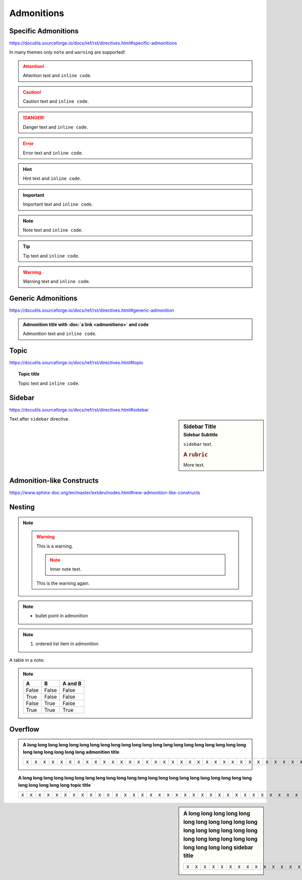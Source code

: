Admonitions
===========

Specific Admonitions
--------------------

https://docutils.sourceforge.io/docs/ref/rst/directives.html#specific-admonitions

In many themes only ``note`` and ``warning`` are supported!

.. attention::

    Attention text and ``inline code``.

.. caution::

    Caution text and ``inline code``.

.. danger::

    Danger text and ``inline code``.

.. error::

    Error text and ``inline code``.

.. hint::

    Hint text and ``inline code``.

.. important::

    Important text and ``inline code``.

.. note::

    Note text and ``inline code``.

.. tip::

    Tip text and ``inline code``.

.. warning::

    Warning text and ``inline code``.


Generic Admonitions
-------------------

https://docutils.sourceforge.io/docs/ref/rst/directives.html#generic-admonition

.. admonition:: Admonition title with :doc:`a link <admonitions>` and ``code``

    Admonition text and ``inline code``.


.. _topic:

Topic
-----

https://docutils.sourceforge.io/docs/ref/rst/directives.html#topic

.. topic:: Topic title

    Topic text and ``inline code``.


.. _sidebar:

Sidebar
-------

https://docutils.sourceforge.io/docs/ref/rst/directives.html#sidebar

.. sidebar:: Sidebar Title
    :subtitle: Sidebar Subtitle

    ``sidebar`` text.

    .. rubric:: A ``rubric``

    More text.

Text after ``sidebar`` directive.


Admonition-like Constructs
--------------------------

https://www.sphinx-doc.org/en/master/extdev/nodes.html#new-admonition-like-constructs

.. seealso:: https://www.sphinx-doc.org/en/master/usage/restructuredtext/directives.html#directive-seealso
    and ``some inline code``

.. seealso::

    Text.

    Module :mod:`insipid_sphinx_theme`
        Documentation of the :mod:`insipid_sphinx_theme` module.

    `Sphinx Documentation <https://www.sphinx-doc.org/>`_
        Documentation for Sphinx.

.. versionadded:: 3.14

    https://www.sphinx-doc.org/en/master/usage/restructuredtext/directives.html#directive-versionadded

.. versionchanged:: 3.14

    https://www.sphinx-doc.org/en/master/usage/restructuredtext/directives.html#directive-versionchanged

.. deprecated:: 3.14

    https://www.sphinx-doc.org/en/master/usage/restructuredtext/directives.html#directive-deprecated


Nesting
-------

.. note::

    .. warning::

        This is a warning.

        .. note::

            Inner note text.

        This is the warning again.

.. note::

    * bullet point in admonition

.. note::

    #. ordered list item in admonition

A table in a note:

.. note::

    =====  =====  =======
      A      B    A and B
    =====  =====  =======
    False  False  False
    True   False  False
    False  True   False
    True   True   True
    =====  =====  =======


Overflow
--------

.. admonition:: A long long long long long long long long long long long long
    long long long long long long long long long long long long long long long
    admonition title

    = = = = = = = = = = = = = = = = = = = = = = = = = = = = = = = = = = = = = =
    x x x x x x x x x x x x x x x x x x x x x x x x x x x x x x x x x x x x x x
    = = = = = = = = = = = = = = = = = = = = = = = = = = = = = = = = = = = = = =

.. topic:: A long long long long long long long long long long long long
    long long long long long long long long long long long long long long long
    topic title

    = = = = = = = = = = = = = = = = = = = = = = = = = = = = = = = = = = = = = =
    x x x x x x x x x x x x x x x x x x x x x x x x x x x x x x x x x x x x x x
    = = = = = = = = = = = = = = = = = = = = = = = = = = = = = = = = = = = = = =

.. sidebar:: A long long long long long long long long long long long long
    long long long long long long long long long long long long long long long
    sidebar title

    = = = = = = = = = = = = = = = = = = = = = = = = = = = = = = = = = = = = = =
    x x x x x x x x x x x x x x x x x x x x x x x x x x x x x x x x x x x x x x
    = = = = = = = = = = = = = = = = = = = = = = = = = = = = = = = = = = = = = =
